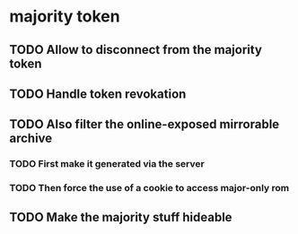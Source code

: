 * majority token
** TODO Allow to disconnect from the majority token
** TODO Handle token revokation
** TODO Also filter the online-exposed mirrorable archive
*** TODO First make it generated via the server
*** TODO Then force the use of a cookie to access major-only rom
** TODO Make the majority stuff hideable